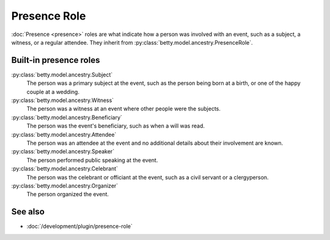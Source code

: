 Presence Role
=============

:doc:`Presence <presence>` roles are what indicate how a person was involved with an event, such as a subject, a witness, or a regular attendee.
They inherit from :py:class:`betty.model.ancestry.PresenceRole`.

Built-in presence roles
-----------------------
:py:class:`betty.model.ancestry.Subject`
    The person was a primary subject at the event, such as the person being born at a birth, or one of the happy couple at a wedding.
:py:class:`betty.model.ancestry.Witness`
    The person was a witness at an event where other people were the subjects.
:py:class:`betty.model.ancestry.Beneficiary`
    The person was the event's beneficiary, such as when a will was read.
:py:class:`betty.model.ancestry.Attendee`
    The person was an attendee at the event and no additional details about their involvement are known.
:py:class:`betty.model.ancestry.Speaker`
    The person performed public speaking at the event.
:py:class:`betty.model.ancestry.Celebrant`
    The person was the celebrant or officiant at the event, such as a civil servant or a clergyperson.
:py:class:`betty.model.ancestry.Organizer`
    The person organized the event.

See also
--------
- :doc:`/development/plugin/presence-role`
